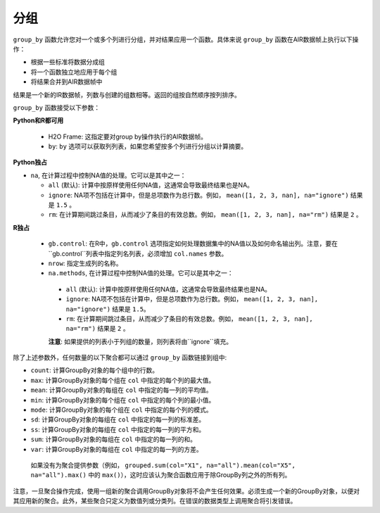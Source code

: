 分组
--------

``group_by`` 函数允许您对一个或多个列进行分组，并对结果应用一个函数。具体来说 ``group_by`` 函数在AIR数据帧上执行以下操作：

- 根据一些标准将数据分成组
- 将一个函数独立地应用于每个组
- 将结果合并到AIR数据帧中

结果是一个新的IR数据帧，列数与创建的组数相等。返回的组按自然顺序按列排序。

``group_by`` 函数接受以下参数：

**Python和R都可用**

 - H2O Frame: 这指定要对group by操作执行的AIR数据帧。
 - ``by``: ``by`` 选项可以获取列列表，如果您希望按多个列进行分组以计算摘要。 

**Python独占**

- ``na``, 在计算过程中控制NA值的处理。它可以是其中之一：

  - ``all`` (默认): 计算中按原样使用任何NA值，这通常会导致最终结果也是NA。
  - ``ignore``: NA项不包括在计算中，但是总项数作为总行数。例如， ``mean([1, 2, 3, nan], na="ignore")`` 结果是 ``1.5`` 。
  - ``rm``: 在计算期间跳过条目，从而减少了条目的有效总数。例如， ``mean([1, 2, 3, nan], na="rm")`` 结果是 ``2`` 。

**R独占**

 - ``gb.control``: 在R中，``gb.control`` 选项指定如何处理数据集中的NA值以及如何命名输出列。注意，要在``gb.control``列表中指定列名列表，必须增加 ``col.names`` 参数。
 - ``nrow``: 指定生成列的名称。
 - ``na.methods``, 在计算过程中控制NA值的处理。它可以是其中之一：

  - ``all`` (默认): 计算中按原样使用任何NA值，这通常会导致最终结果也是NA。
  - ``ignore``: NA项不包括在计算中，但是总项数作为总行数。例如， ``mean([1, 2, 3, nan], na="ignore")`` 结果是 ``1.5``。
  - ``rm``: 在计算期间跳过条目，从而减少了条目的有效总数。例如， ``mean([1, 2, 3, nan], na="rm")`` 结果是 ``2`` 。

  **注意**: 如果提供的列表小于列组的数量，则列表将由``ignore``填充。 

除了上述参数外，任何数量的以下聚合都可以通过 ``group_by`` 函数链接到组中: 

- ``count``: 计算GroupBy对象的每个组中的行数。
- ``max``: 计算GroupBy对象的每个组在 ``col`` 中指定的每个列的最大值。
- ``mean``: 计算GroupBy对象的每组在 ``col`` 中指定的每一列的平均值。
- ``min``: 计算GroupBy对象的每个组在 ``col`` 中指定的每个列的最小值。
- ``mode``: 计算GroupBy对象的每个组在 ``col`` 中指定的每个列的模式。
- ``sd``: 计算GroupBy对象的每组在 ``col`` 中指定的每一列的标准差。
- ``ss``: 计算GroupBy对象的每组在 ``col`` 中指定的每一列的平方和。
- ``sum``: 计算GroupBy对象的每组在 ``col`` 中指定的每一列的和。 
- ``var``: 计算GroupBy对象的每组在 ``col`` 中指定的每一列的方差。

 如果没有为聚合提供参数（例如， ``grouped.sum(col="X1", na="all").mean(col="X5", na="all").max()`` 中的 ``max()``），这时应该认为聚合函数应用于除GroupBy列之外的所有列。  

注意，一旦聚合操作完成，使用一组新的聚合调用GroupBy对象将不会产生任何效果。必须生成一个新的GroupBy对象，以便对其应用新的聚合。此外，某些聚合只定义为数值列或分类列。在错误的数据类型上调用聚合将引发错误。

.. tabs::
   .. code-tab:: r R

        library(h2o)
        h2o.init()

        # Import the airlines data set and display a summary.
        airlinesURL <- "https://s3.amazonaws.com/h2o-airlines-unpacked/allyears2k.csv"
        airlines.hex <- h2o.importFile(path = airlinesURL, destination_frame = "airlines.hex")
        summary(airlines.hex)

        # Find number of flights by airport
        originFlights <- h2o.group_by(data = airlines.hex, by = "Origin", nrow("Origin"), gb.control=list(na.methods="rm"))
        originFlights.R <- as.data.frame(originFlights)
        originFlights.R
            Origin nrow
        1      ABE   59
        2      ABQ  876
        3      ACY   31
        ...

        # Find number of flights per month
        flightsByMonth <- h2o.group_by(data = airlines.hex, 
                                       by = "Month", 
                                       nrow("Month"), 
                                       gb.control=list(na.methods="rm"))
        flightsByMonth.R <- as.data.frame(flightsByMonth)
        flightsByMonth.R
          Month   nrow
        1     1  41979
        2    10   1999

        # Find the number of flights in a given month based on the origin
        cols <- c("Origin","Month")
        flightsByOriginMonth <- h2o.group_by(data=airlines.hex, 
                                             by=cols, 
                                             nrow("Month"), 
                                             gb.control=list(na.methods="rm"))
        flightsByOriginMonth.R <- as.data.frame(flightsByOriginMonth)
        flightsByOriginMonth.R
            Origin Month nrow
        1      ABE     1   59
        2      ABQ     1  846
        3      ABQ    10   30
        4      ACY     1   31
        5      ALB     1   75
        ...

        # Find months with the highest cancellation ratio
        which(colnames(airlines.hex)=="Cancelled")
        [1] 22
        cancellationsByMonth <- h2o.group_by(data = airlines.hex, 
                                             by = "Month", 
                                             sum("Cancelled"), 
                                             gb.control=list(na.methods="rm"))
        cancellation_rate <- cancellationsByMonth$sum_Cancelled/flightsByMonth$nrow
        rates_table <- h2o.cbind(flightsByMonth$Month,cancellation_rate)
        rates_table.R <- as.data.frame(rates_table)
        rates_table.R
          Month sum_Cancelled
        1     1   0.025417471
        2    10   0.009504752

        # Use group_by with multiple columns. Summarize the destination, 
        # arrival delays, and departure delays for an origin
        cols <- c("Dest", "IsArrDelayed", "IsDepDelayed")
        originFlights <- h2o.group_by(data = airlines.hex[c("Origin",cols)], 
                                      by = "Origin", 
                                      sum(cols),
                                      gb.control = list(na.methods = "ignore", col.names = NULL))
        
        # Note a warning because col.names null
        res <- h2o.cbind(lapply(cols, function(x){h2o.group_by(airlines.hex,by="Origin",sum(x))}))[,c(1,2,4,6)]
        res
          Origin sum_Dest sum_IsArrDelayed sum_IsDepDelayed
        1    ABE     5884               40               30
        2    ABQ    84505              545              370
        3    ACY     3131                9                7
        4    ALB     3646               49               50
        5    AMA      317                4                6
        6    ANC      100                0                1

   .. code-tab:: python

        import h2o
        h2o.init()

        # Upload the airlines dataset
        air = h2o.import_file("https://s3.amazonaws.com/h2o-airlines-unpacked/allyears2k.csv")
        air.dim
        [43978, 31]

        # Find number of flights by airport
        originFlights = air.group_by("Origin")
        originFlights.count()
        originFlights.get_frame()
        Origin      nrow
        --------  ------
        ABE           59
        ABQ          876
        ACY           31
        ...

        # Find number of flights per month based on the origin
        cols = ["Origin","Month"]
        flights_by_origin_month = air.group_by(by=cols).count(na ="all")
        flights_by_origin_month.get_frame()
        Origin      Month    nrow
        --------  -------  ------
        ABE             1      59
        ABQ             1     846
        ABQ            10      30
        ...

        # Find months with the highest cancellation ratio
        cancellation_by_month = air.group_by(by='Month').sum('Cancelled', na ="all")
        flights_by_month = air.group_by('Month').count(na ="all")
        cancelled = cancellation_by_month.get_frame()['sum_Cancelled']
        flights = flights_by_month.get_frame()['nrow']
        month_count = flights_by_month.get_frame()['Month']
        ratio = cancelled/flights
        month_count.cbind(ratio)
          Month    sum_Cancelled
          -------  ---------------
                1       0.0254175
               10       0.00950475

        [2 rows x 2 columns]

        # Use group_by with multiple columns. Summarize the destination, 
        # arrival delays, and departure delays for an origin
        cols_1 = ['Origin', 'Dest', 'IsArrDelayed', 'IsDepDelayed']
        cols_2 = ["Dest", "IsArrDelayed", "IsDepDelayed"]
        air[cols_1].group_by(by='Origin').sum(cols_2, na ="ignore").get_frame()
        Origin      sum_Dest    sum_IsDepDelayed    sum_IsArrDelayed
        --------  ----------  ------------------  ------------------
        ABE             5884                  30                  40
        ABQ            84505                 370                 545
        ACY             3131                   7                   9
        ALB             3646                  50                  49
        AMA              317                   6                   4
        ANC              100                   1                   0
        ...
